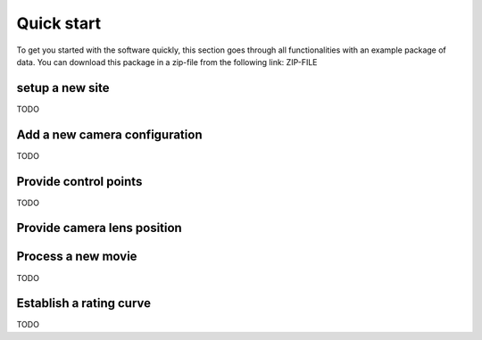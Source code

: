 .. _tutorial:

Quick start
===========

To get you started with the software quickly, this section goes through all functionalities with an example package of data.
You can download this package in a zip-file from the following link: ZIP-FILE


.. _tutorial_site_survey:

setup a new site
----------------

TODO

Add a new camera configuration
------------------------------


TODO

Provide control points
----------------------

TODO


Provide camera lens position
----------------------------


.. _tutorial_movie_process:

Process a new movie
-------------------

TODO


.. _tutorial_rating:

Establish a rating curve
------------------------

TODO
